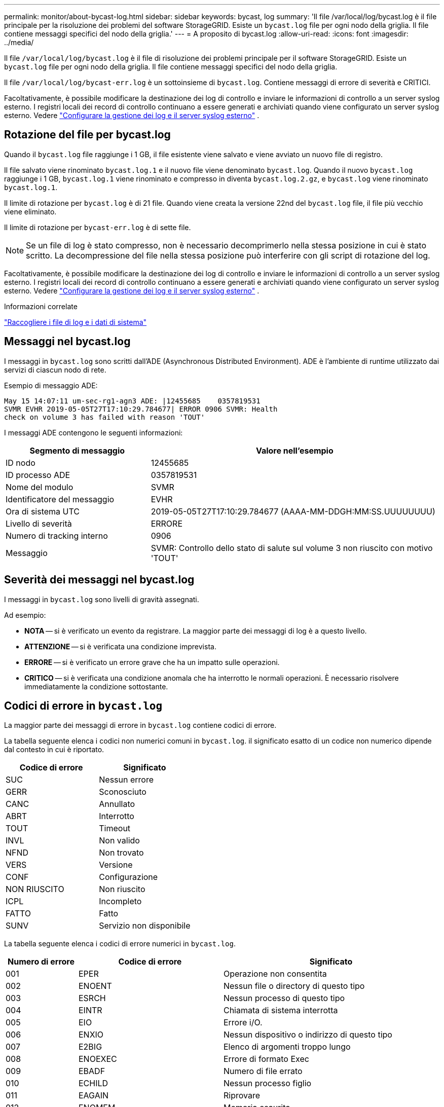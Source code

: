 ---
permalink: monitor/about-bycast-log.html 
sidebar: sidebar 
keywords: bycast, log 
summary: 'Il file /var/local/log/bycast.log è il file principale per la risoluzione dei problemi del software StorageGRID. Esiste un `bycast.log` file per ogni nodo della griglia. Il file contiene messaggi specifici del nodo della griglia.' 
---
= A proposito di bycast.log
:allow-uri-read: 
:icons: font
:imagesdir: ../media/


[role="lead"]
Il file `/var/local/log/bycast.log` è il file di risoluzione dei problemi principale per il software StorageGRID. Esiste un `bycast.log` file per ogni nodo della griglia. Il file contiene messaggi specifici del nodo della griglia.

Il file `/var/local/log/bycast-err.log` è un sottoinsieme di `bycast.log`. Contiene messaggi di errore di severità e CRITICI.

Facoltativamente, è possibile modificare la destinazione dei log di controllo e inviare le informazioni di controllo a un server syslog esterno.  I registri locali dei record di controllo continuano a essere generati e archiviati quando viene configurato un server syslog esterno. Vedere link:../monitor/configure-log-management.html["Configurare la gestione dei log e il server syslog esterno"] .



== Rotazione del file per bycast.log

Quando il `bycast.log` file raggiunge i 1 GB, il file esistente viene salvato e viene avviato un nuovo file di registro.

Il file salvato viene rinominato `bycast.log.1` e il nuovo file viene denominato `bycast.log`. Quando il nuovo `bycast.log` raggiunge i 1 GB, `bycast.log.1` viene rinominato e compresso in diventa `bycast.log.2.gz`, e `bycast.log` viene rinominato `bycast.log.1`.

Il limite di rotazione per `bycast.log` è di 21 file. Quando viene creata la versione 22nd del `bycast.log` file, il file più vecchio viene eliminato.

Il limite di rotazione per `bycast-err.log` è di sette file.


NOTE: Se un file di log è stato compresso, non è necessario decomprimerlo nella stessa posizione in cui è stato scritto. La decompressione del file nella stessa posizione può interferire con gli script di rotazione del log.

Facoltativamente, è possibile modificare la destinazione dei log di controllo e inviare le informazioni di controllo a un server syslog esterno.  I registri locali dei record di controllo continuano a essere generati e archiviati quando viene configurato un server syslog esterno. Vedere link:../monitor/configure-log-management.html["Configurare la gestione dei log e il server syslog esterno"] .

.Informazioni correlate
link:collecting-log-files-and-system-data.html["Raccogliere i file di log e i dati di sistema"]



== Messaggi nel bycast.log

I messaggi in `bycast.log` sono scritti dall'ADE (Asynchronous Distributed Environment). ADE è l'ambiente di runtime utilizzato dai servizi di ciascun nodo di rete.

Esempio di messaggio ADE:

[listing]
----
May 15 14:07:11 um-sec-rg1-agn3 ADE: |12455685    0357819531
SVMR EVHR 2019-05-05T27T17:10:29.784677| ERROR 0906 SVMR: Health
check on volume 3 has failed with reason 'TOUT'
----
I messaggi ADE contengono le seguenti informazioni:

[cols="1a,2a"]
|===
| Segmento di messaggio | Valore nell'esempio 


 a| 
ID nodo
| 12455685 


 a| 
ID processo ADE
| 0357819531 


 a| 
Nome del modulo
| SVMR 


 a| 
Identificatore del messaggio
| EVHR 


 a| 
Ora di sistema UTC
| 2019-05-05T27T17:10:29.784677 (AAAA-MM-DDGH:MM:SS.UUUUUUUU) 


 a| 
Livello di severità
| ERRORE 


 a| 
Numero di tracking interno
| 0906 


 a| 
Messaggio
| SVMR: Controllo dello stato di salute sul volume 3 non riuscito con motivo 'TOUT' 
|===


== Severità dei messaggi nel bycast.log

I messaggi in `bycast.log` sono livelli di gravità assegnati.

Ad esempio:

* *NOTA* -- si è verificato un evento da registrare. La maggior parte dei messaggi di log è a questo livello.
* *ATTENZIONE* -- si è verificata una condizione imprevista.
* *ERRORE* -- si è verificato un errore grave che ha un impatto sulle operazioni.
* *CRITICO* -- si è verificata una condizione anomala che ha interrotto le normali operazioni. È necessario risolvere immediatamente la condizione sottostante.




== Codici di errore in `bycast.log`

La maggior parte dei messaggi di errore in `bycast.log` contiene codici di errore.

La tabella seguente elenca i codici non numerici comuni in `bycast.log`. il significato esatto di un codice non numerico dipende dal contesto in cui è riportato.

[cols="1a,1a"]
|===
| Codice di errore | Significato 


 a| 
SUC
 a| 
Nessun errore



 a| 
GERR
 a| 
Sconosciuto



 a| 
CANC
 a| 
Annullato



 a| 
ABRT
 a| 
Interrotto



 a| 
TOUT
 a| 
Timeout



 a| 
INVL
 a| 
Non valido



 a| 
NFND
 a| 
Non trovato



 a| 
VERS
 a| 
Versione



 a| 
CONF
 a| 
Configurazione



 a| 
NON RIUSCITO
 a| 
Non riuscito



 a| 
ICPL
 a| 
Incompleto



 a| 
FATTO
 a| 
Fatto



 a| 
SUNV
 a| 
Servizio non disponibile

|===
La tabella seguente elenca i codici di errore numerici in `bycast.log`.

[cols="1a,2a,3a"]
|===
| Numero di errore | Codice di errore | Significato 


 a| 
001
 a| 
EPER
 a| 
Operazione non consentita



 a| 
002
 a| 
ENOENT
 a| 
Nessun file o directory di questo tipo



 a| 
003
 a| 
ESRCH
 a| 
Nessun processo di questo tipo



 a| 
004
 a| 
EINTR
 a| 
Chiamata di sistema interrotta



 a| 
005
 a| 
EIO
 a| 
Errore i/O.



 a| 
006
 a| 
ENXIO
 a| 
Nessun dispositivo o indirizzo di questo tipo



 a| 
007
 a| 
E2BIG
 a| 
Elenco di argomenti troppo lungo



 a| 
008
 a| 
ENOEXEC
 a| 
Errore di formato Exec



 a| 
009
 a| 
EBADF
 a| 
Numero di file errato



 a| 
010
 a| 
ECHILD
 a| 
Nessun processo figlio



 a| 
011
 a| 
EAGAIN
 a| 
Riprovare



 a| 
012
 a| 
ENOMEM
 a| 
Memoria esaurita



 a| 
013
 a| 
EACCES
 a| 
Permesso negato



 a| 
014
 a| 
EFAULT
 a| 
Indirizzo non valido



 a| 
015
 a| 
ENOTBLK
 a| 
Dispositivo a blocchi richiesto



 a| 
016
 a| 
EBUSY
 a| 
Periferica o risorsa occupata



 a| 
017
 a| 
EEXIST
 a| 
Il file esiste



 a| 
018
 a| 
ESCLUDI
 a| 
Collegamento tra dispositivi



 a| 
019
 a| 
ENODEV
 a| 
Nessun dispositivo di questo tipo



 a| 
020
 a| 
ENOTDIR
 a| 
Non una directory



 a| 
021
 a| 
EISDIR
 a| 
È una directory



 a| 
022
 a| 
EINVAL
 a| 
Argomento non valido



 a| 
023
 a| 
ENFILE
 a| 
Overflow della tabella dei file



 a| 
024
 a| 
EMFILE
 a| 
Troppi file aperti



 a| 
025
 a| 
ENOTTY
 a| 
Non è una macchina da scrivere



 a| 
026
 a| 
ETXTBSY
 a| 
File di testo occupato



 a| 
027
 a| 
EFBIG
 a| 
File troppo grande



 a| 
028
 a| 
ENOSPC
 a| 
Spazio non disponibile sul dispositivo



 a| 
029
 a| 
ESPIPE
 a| 
Ricerca illegale



 a| 
030
 a| 
EROFS
 a| 
File system di sola lettura



 a| 
031
 a| 
EMSINK
 a| 
Troppi collegamenti



 a| 
032
 a| 
EPIPE
 a| 
Tubo rotto



 a| 
033
 a| 
EDOM
 a| 
Argomento matematico fuori dominio della funzione



 a| 
034
 a| 
ERANGE
 a| 
Risultato matematico non rappresentabile



 a| 
035
 a| 
EDEADLK
 a| 
Si verificherebbe un deadlock delle risorse



 a| 
036
 a| 
ENAMETOLONG
 a| 
Nome file troppo lungo



 a| 
037
 a| 
ENOLCK
 a| 
Nessun blocco di record disponibile



 a| 
038
 a| 
ENOSYS
 a| 
Funzione non implementata



 a| 
039
 a| 
ENOTEMPTY
 a| 
Directory non vuota



 a| 
040
 a| 
ELOOP
 a| 
Sono stati rilevati troppi collegamenti simbolici



 a| 
041
 a| 
 a| 



 a| 
042
 a| 
ENOMSG
 a| 
Nessun messaggio del tipo desiderato



 a| 
043
 a| 
EIDRM
 a| 
Identificatore rimosso



 a| 
044
 a| 
ECHRNG
 a| 
Numero di canale fuori intervallo



 a| 
045
 a| 
EL2NSYNC
 a| 
Livello 2 non sincronizzato



 a| 
046
 a| 
EL3HLT
 a| 
Livello 3 arrestato



 a| 
047
 a| 
EL3RST
 a| 
Ripristino livello 3



 a| 
048
 a| 
ELNRNG
 a| 
Numero di collegamento fuori intervallo



 a| 
049
 a| 
EUNATCH
 a| 
Driver del protocollo non collegato



 a| 
050
 a| 
ENOCSI
 a| 
Nessuna struttura CSI disponibile



 a| 
051
 a| 
EL2HLT
 a| 
Livello 2 arrestato



 a| 
052
 a| 
EBADE
 a| 
Scambio non valido



 a| 
053
 a| 
EBADR
 a| 
Descrittore della richiesta non valido



 a| 
054
 a| 
ESCLUDI
 a| 
Exchange pieno



 a| 
055
 a| 
ENOANO
 a| 
Nessun anodo



 a| 
056
 a| 
EBADRQC
 a| 
Codice di richiesta non valido



 a| 
057
 a| 
EBADSLT
 a| 
Slot non valido



 a| 
058
 a| 
 a| 



 a| 
059
 a| 
EBFONT
 a| 
Formato del file di font non valido



 a| 
060
 a| 
ENOSTR
 a| 
Il dispositivo non è un flusso



 a| 
061
 a| 
ENODATA
 a| 
Nessun dato disponibile



 a| 
062
 a| 
ETIME
 a| 
Timer scaduto



 a| 
063
 a| 
ENOSR
 a| 
Risorse out of Streams



 a| 
064
 a| 
ENONET
 a| 
La macchina non è in rete



 a| 
065
 a| 
ENOPKG
 a| 
Pacchetto non installato



 a| 
066
 a| 
EREMOTE
 a| 
L'oggetto è remoto



 a| 
067
 a| 
ENOLINK
 a| 
Il collegamento è stato separato



 a| 
068
 a| 
EADV
 a| 
Errore di pubblicità



 a| 
069
 a| 
ESRMNT
 a| 
Errore Srmount



 a| 
070
 a| 
ECOMM
 a| 
Errore di comunicazione durante l'invio



 a| 
071
 a| 
PRONTO
 a| 
Errore di protocollo



 a| 
072
 a| 
EMULTIHOP
 a| 
Tentativo di multihop



 a| 
073
 a| 
EDOTDOT
 a| 
Errore specifico RFS



 a| 
074
 a| 
EBADMSG
 a| 
Non è un messaggio dati



 a| 
075
 a| 
EOVERFLOW
 a| 
Valore troppo grande per il tipo di dati definito



 a| 
076
 a| 
ENOTUNIQ
 a| 
Nome non univoco sulla rete



 a| 
077
 a| 
EBADFD
 a| 
Descrittore del file in stato non valido



 a| 
078
 a| 
EREMCHG
 a| 
Indirizzo remoto modificato



 a| 
079
 a| 
ELIBACC
 a| 
Impossibile accedere a una libreria condivisa necessaria



 a| 
080
 a| 
ELIBBAD
 a| 
Accesso a una libreria condivisa danneggiata



 a| 
081
 a| 
ELIBSCN
 a| 



 a| 
082
 a| 
ELIBMAX
 a| 
Tentativo di collegamento in troppe librerie condivise



 a| 
083
 a| 
ELIBEXEC
 a| 
Impossibile eseguire direttamente una libreria condivisa



 a| 
084
 a| 
EILSEQ
 a| 
Sequenza di byte non valida



 a| 
085
 a| 
ERESTART
 a| 
La chiamata di sistema interrotta deve essere riavviata



 a| 
086
 a| 
ESTRPIPE
 a| 
Errore pipe flussi



 a| 
087
 a| 
EUSERS
 a| 
Troppi utenti



 a| 
088
 a| 
ENOTSOCK
 a| 
Funzionamento socket su non socket



 a| 
089
 a| 
EDESTADDRREQ
 a| 
Indirizzo di destinazione obbligatorio



 a| 
090
 a| 
EMSGSIZE
 a| 
Messaggio troppo lungo



 a| 
091
 a| 
EPROTOTYPE
 a| 
Tipo di protocollo errato per il socket



 a| 
092
 a| 
ENOPROTOOPT
 a| 
Protocollo non disponibile



 a| 
093
 a| 
EPROTONOSUPPORT
 a| 
Protocollo non supportato



 a| 
094
 a| 
SESOCKTNOSUPPORT
 a| 
Tipo di socket non supportato



 a| 
095
 a| 
EOPNOTSUPP
 a| 
Operazione non supportata sull'endpoint di trasporto



 a| 
096
 a| 
EPFNOSUPPORT
 a| 
Famiglia di protocolli non supportata



 a| 
097
 a| 
EAFNOSUPPORT
 a| 
Famiglia di indirizzi non supportata dal protocollo



 a| 
098
 a| 
EADDRINUSE
 a| 
Indirizzo già in uso



 a| 
099
 a| 
EADDRNOTAVAIL
 a| 
Impossibile assegnare l'indirizzo richiesto



 a| 
100
 a| 
ENETDOWN
 a| 
La rete non è disponibile



 a| 
101
 a| 
ENETUNREACH
 a| 
La rete non è raggiungibile



 a| 
102
 a| 
ENETRESET
 a| 
Connessione di rete interrotta a causa del ripristino



 a| 
103
 a| 
PRONTO
 a| 
Il software ha causato l'interruzione della connessione



 a| 
104
 a| 
ECONNRESET
 a| 
Connessione ripristinata da peer



 a| 
105
 a| 
ENOBUFS
 a| 
Spazio buffer non disponibile



 a| 
106
 a| 
EISCONN
 a| 
Endpoint di trasporto già connesso



 a| 
107
 a| 
ENOTCONN
 a| 
Endpoint di trasporto non connesso



 a| 
108
 a| 
ESHUTDOWN
 a| 
Impossibile inviare dopo l'arresto dell'endpoint di trasporto



 a| 
109
 a| 
ETOOMANYREFS
 a| 
Troppi riferimenti: Impossibile unire



 a| 
110
 a| 
ETIMEDOUT
 a| 
Timeout della connessione



 a| 
111
 a| 
ECONNREFUSED
 a| 
Connessione rifiutata



 a| 
112
 a| 
EHOSTDOWN
 a| 
Host non attivo



 a| 
113
 a| 
EHOSTUNREACH
 a| 
Nessun percorso verso l'host



 a| 
114
 a| 
EALREADY
 a| 
Operazione già in corso



 a| 
115
 a| 
EINPROGRESS
 a| 
Operazione in corso



 a| 
116
 a| 
 a| 



 a| 
117
 a| 
EUCLEAN
 a| 
La struttura deve essere pulita



 a| 
118
 a| 
ENOTNAM
 a| 
Non è un file XENIX denominato



 a| 
119
 a| 
ENAVAIL
 a| 
Nessun semaphore XENIX disponibile



 a| 
120
 a| 
EISNAM
 a| 
È un file di tipo denominato



 a| 
121
 a| 
EREMOTEIO
 a| 
Errore i/o remoto



 a| 
122
 a| 
EDQUOT
 a| 
Quota superata



 a| 
123
 a| 
ENOMEDIUM
 a| 
Nessun supporto trovato



 a| 
124
 a| 
EMPDIUMTYPE
 a| 
Tipo di supporto errato



 a| 
125
 a| 
LED ECANCELED
 a| 
Operazione annullata



 a| 
126
 a| 
ENOKEY
 a| 
Chiave richiesta non disponibile



 a| 
127
 a| 
EKEYEXPIRED
 a| 
Chiave scaduta



 a| 
128
 a| 
EKEYREVOKED
 a| 
Chiave revocata



 a| 
129
 a| 
EKEYREJECTED
 a| 
Chiave rifiutata dal servizio



 a| 
130
 a| 
EOWNERDEAD
 a| 
Per i mutex più forti: Il proprietario è morto



 a| 
131
 a| 
ENOTRECOVERABILE
 a| 
Per mutex affidabili: Stato non ripristinabile

|===